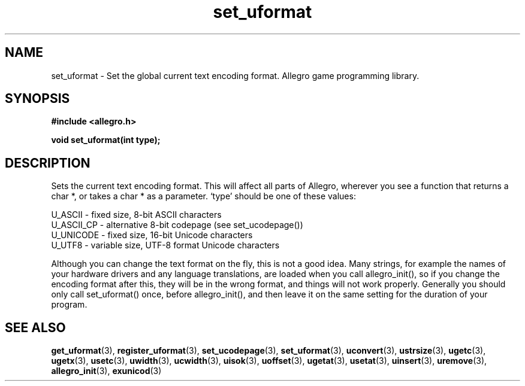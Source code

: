 .\" Generated by the Allegro makedoc utility
.TH set_uformat 3 "version 4.4.3" "Allegro" "Allegro manual"
.SH NAME
set_uformat \- Set the global current text encoding format. Allegro game programming library.\&
.SH SYNOPSIS
.B #include <allegro.h>

.sp
.B void set_uformat(int type);
.SH DESCRIPTION
Sets the current text encoding format. This will affect all parts of 
Allegro, wherever you see a function that returns a char *, or takes a 
char * as a parameter. `type' should be one of these values:

.nf
   U_ASCII     - fixed size, 8-bit ASCII characters
   U_ASCII_CP  - alternative 8-bit codepage (see set_ucodepage())
   U_UNICODE   - fixed size, 16-bit Unicode characters
   U_UTF8      - variable size, UTF-8 format Unicode characters
   
.fi
Although you can change the text format on the fly, this is not a good 
idea. Many strings, for example the names of your hardware drivers and 
any language translations, are loaded when you call allegro_init(), so if 
you change the encoding format after this, they will be in the wrong 
format, and things will not work properly. Generally you should only call 
set_uformat() once, before allegro_init(), and then leave it on the same 
setting for the duration of your program.

.SH SEE ALSO
.BR get_uformat (3),
.BR register_uformat (3),
.BR set_ucodepage (3),
.BR set_uformat (3),
.BR uconvert (3),
.BR ustrsize (3),
.BR ugetc (3),
.BR ugetx (3),
.BR usetc (3),
.BR uwidth (3),
.BR ucwidth (3),
.BR uisok (3),
.BR uoffset (3),
.BR ugetat (3),
.BR usetat (3),
.BR uinsert (3),
.BR uremove (3),
.BR allegro_init (3),
.BR exunicod (3)
